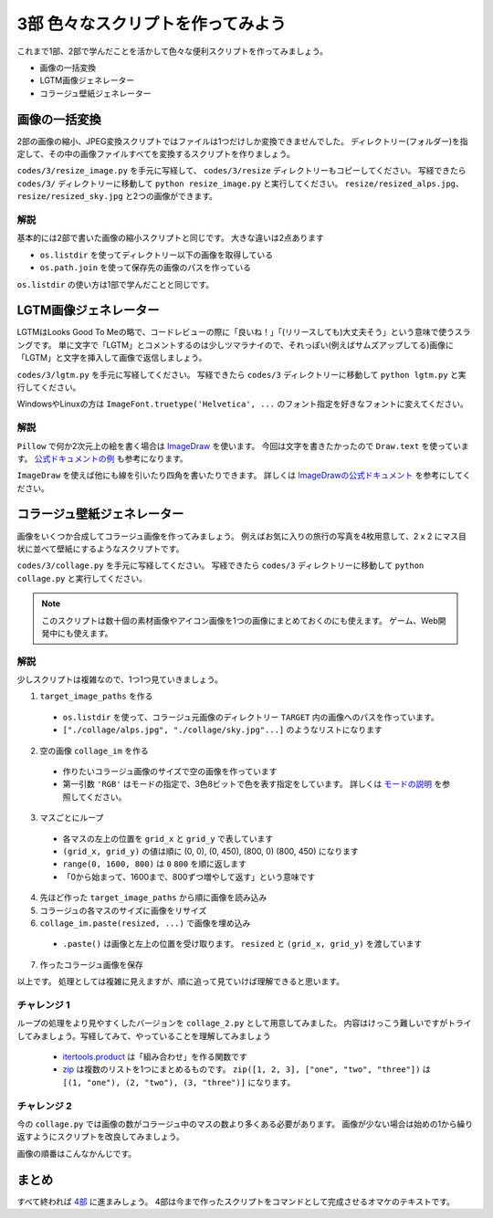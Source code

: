 ==================================
3部 色々なスクリプトを作ってみよう
==================================

これまで1部、2部で学んだことを活かして色々な便利スクリプトを作ってみましょう。

* 画像の一括変換
* LGTM画像ジェネレーター
* コラージュ壁紙ジェネレーター

画像の一括変換
===============

2部の画像の縮小、JPEG変換スクリプトではファイルは1つだけしか変換できませんでした。
ディレクトリー(フォルダー)を指定して、その中の画像ファイルすべてを変換するスクリプトを作りましょう。

``codes/3/resize_image.py`` を手元に写経して、 ``codes/3/resize`` ディレクトリーもコピーしてください。
写経できたら ``codes/3/`` ディレクトリーに移動して ``python resize_image.py`` と実行してください。
``resize/resized_alps.jpg``、 ``resize/resized_sky.jpg`` と2つの画像ができます。

解説
-----

基本的には2部で書いた画像の縮小スクリプトと同じです。
大きな違いは2点あります

* ``os.listdir`` を使ってディレクトリー以下の画像を取得している
* ``os.path.join`` を使って保存先の画像のパスを作っている

``os.listdir`` の使い方は1部で学んだことと同じです。

LGTM画像ジェネレーター
======================

LGTMはLooks Good To Meの略で、コードレビューの際に「良いね！」「(リリースしても)大丈夫そう」という意味で使うスラングです。
単に文字で「LGTM」とコメントするのは少しツマラナイので、それっぽい(例えばサムズアップしてる)画像に「LGTM」と文字を挿入して画像で返信しましょう。

``codes/3/lgtm.py`` を手元に写経してください。
写経できたら ``codes/3`` ディレクトリーに移動して ``python lgtm.py`` と実行してください。

WindowsやLinuxの方は ``ImageFont.truetype('Helvetica', ...`` のフォント指定を好きなフォントに変えてください。

解説
-----

``Pillow`` で何か2次元上の絵を書く場合は `ImageDraw <http://pillow.readthedocs.io/en/3.1.x/reference/ImageDraw.html>`_ を使います。
今回は文字を書きたかったので ``Draw.text`` を使っています。
`公式ドキュメントの例 <http://pillow.readthedocs.io/en/3.1.x/reference/ImageDraw.html#example-draw-partial-opacity-text>`_ も参考になります。

``ImageDraw`` を使えば他にも線を引いたり四角を書いたりできます。
詳しくは `ImageDrawの公式ドキュメント <http://pillow.readthedocs.io/en/3.1.x/reference/ImageDraw.html>`_ を参考にしてください。

コラージュ壁紙ジェネレーター
===============================

画像をいくつか合成してコラージュ画像を作ってみましょう。
例えばお気に入りの旅行の写真を4枚用意して、2 x 2 にマス目状に並べて壁紙にするようなスクリプトです。

``codes/3/collage.py`` を手元に写経してください。
写経できたら ``codes/3`` ディレクトリーに移動して ``python collage.py`` と実行してください。

.. note::

    このスクリプトは数十個の素材画像やアイコン画像を1つの画像にまとめておくのにも使えます。
    ゲーム、Web開発中にも使えます。

解説
--------

少しスクリプトは複雑なので、1つ1つ見ていきましょう。

1. ``target_image_paths`` を作る

  * ``os.listdir`` を使って、コラージュ元画像のディレクトリー ``TARGET`` 内の画像へのパスを作っています。
  * ``["./collage/alps.jpg", "./collage/sky.jpg"...]`` のようなリストになります

2. 空の画像 ``collage_im`` を作る

  * 作りたいコラージュ画像のサイズで空の画像を作っています
  * 第一引数 ``'RGB'`` はモードの指定で、3色8ビットで色を表す指定をしています。
    詳しくは `モードの説明 <http://pillow.readthedocs.io/en/3.1.x/handbook/concepts.html#modes>`_ を参照してください。

3. マスごとにループ

  * 各マスの左上の位置を ``grid_x`` と ``grid_y`` で表しています
  * ``(grid_x, grid_y)`` の値は順に (0, 0), (0, 450), (800, 0) (800, 450) になります
  * ``range(0, 1600, 800)`` は ``0`` ``800`` を順に返します
  * 「0から始まって、1600まで、800ずつ増やして返す」という意味です

4. 先ほど作った ``target_image_paths`` から順に画像を読み込み
5. コラージュの各マスのサイズに画像をリサイズ
6. ``collage_im.paste(resized, ...)`` で画像を埋め込み

  * ``.paste()`` は画像と左上の位置を受け取ります。 ``resized`` と ``(grid_x, grid_y)`` を渡しています

7. 作ったコラージュ画像を保存

以上です。
処理としては複雑に見えますが、順に追って見ていけば理解できると思います。

チャレンジ 1
------------

ループの処理をより見やすくしたバージョンを ``collage_2.py`` として用意してみました。
内容はけっこう難しいですがトライしてみましょう。写経してみて、やっていることを理解してみましょう

  * `itertools.product <http://docs.python.jp/3.5/library/itertools.html#itertools.product>`_ は「組み合わせ」を作る関数です
  * `zip <http://docs.python.jp/3.5/library/functions.html#zip>`_ は複数のリストを1つにまとめるものです。
    ``zip([1, 2, 3], ["one", "two", "three"])`` は ``[(1, "one"), (2, "two"), (3, "three")]`` になります。

チャレンジ 2
------------

今の ``collage.py`` では画像の数がコラージュ中のマスの数より多くある必要があります。
画像が少ない場合は始めの1から繰り返すようにスクリプトを改良してみましょう。

.. list-table::
   * - 1
     - 2
   * - 3
     - 1

画像の順番はこんなかんじです。

まとめ
========

すべて終われば `4部 <4.rst>`_ に進まみしょう。
4部は今まで作ったスクリプトをコマンドとして完成させるオマケのテキストです。
